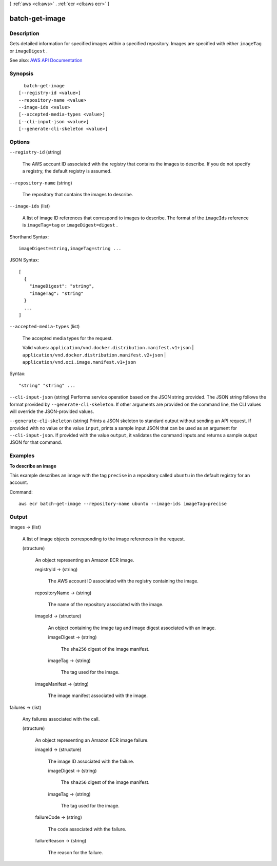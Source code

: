 [ :ref:`aws <cli:aws>` . :ref:`ecr <cli:aws ecr>` ]

.. _cli:aws ecr batch-get-image:


***************
batch-get-image
***************



===========
Description
===========



Gets detailed information for specified images within a specified repository. Images are specified with either ``imageTag`` or ``imageDigest`` .



See also: `AWS API Documentation <https://docs.aws.amazon.com/goto/WebAPI/ecr-2015-09-21/BatchGetImage>`_


========
Synopsis
========

::

    batch-get-image
  [--registry-id <value>]
  --repository-name <value>
  --image-ids <value>
  [--accepted-media-types <value>]
  [--cli-input-json <value>]
  [--generate-cli-skeleton <value>]




=======
Options
=======

``--registry-id`` (string)


  The AWS account ID associated with the registry that contains the images to describe. If you do not specify a registry, the default registry is assumed.

  

``--repository-name`` (string)


  The repository that contains the images to describe.

  

``--image-ids`` (list)


  A list of image ID references that correspond to images to describe. The format of the ``imageIds`` reference is ``imageTag=tag`` or ``imageDigest=digest`` .

  



Shorthand Syntax::

    imageDigest=string,imageTag=string ...




JSON Syntax::

  [
    {
      "imageDigest": "string",
      "imageTag": "string"
    }
    ...
  ]



``--accepted-media-types`` (list)


  The accepted media types for the request.

   

  Valid values: ``application/vnd.docker.distribution.manifest.v1+json`` | ``application/vnd.docker.distribution.manifest.v2+json`` | ``application/vnd.oci.image.manifest.v1+json``  

  



Syntax::

  "string" "string" ...



``--cli-input-json`` (string)
Performs service operation based on the JSON string provided. The JSON string follows the format provided by ``--generate-cli-skeleton``. If other arguments are provided on the command line, the CLI values will override the JSON-provided values.

``--generate-cli-skeleton`` (string)
Prints a JSON skeleton to standard output without sending an API request. If provided with no value or the value ``input``, prints a sample input JSON that can be used as an argument for ``--cli-input-json``. If provided with the value ``output``, it validates the command inputs and returns a sample output JSON for that command.



========
Examples
========

**To describe an image**

This example describes an image with the tag ``precise`` in a repository called
``ubuntu`` in the default registry for an account.

Command::

  aws ecr batch-get-image --repository-name ubuntu --image-ids imageTag=precise


======
Output
======

images -> (list)

  

  A list of image objects corresponding to the image references in the request.

  

  (structure)

    

    An object representing an Amazon ECR image.

    

    registryId -> (string)

      

      The AWS account ID associated with the registry containing the image.

      

      

    repositoryName -> (string)

      

      The name of the repository associated with the image.

      

      

    imageId -> (structure)

      

      An object containing the image tag and image digest associated with an image.

      

      imageDigest -> (string)

        

        The ``sha256`` digest of the image manifest.

        

        

      imageTag -> (string)

        

        The tag used for the image.

        

        

      

    imageManifest -> (string)

      

      The image manifest associated with the image.

      

      

    

  

failures -> (list)

  

  Any failures associated with the call.

  

  (structure)

    

    An object representing an Amazon ECR image failure.

    

    imageId -> (structure)

      

      The image ID associated with the failure.

      

      imageDigest -> (string)

        

        The ``sha256`` digest of the image manifest.

        

        

      imageTag -> (string)

        

        The tag used for the image.

        

        

      

    failureCode -> (string)

      

      The code associated with the failure.

      

      

    failureReason -> (string)

      

      The reason for the failure.

      

      

    

  

